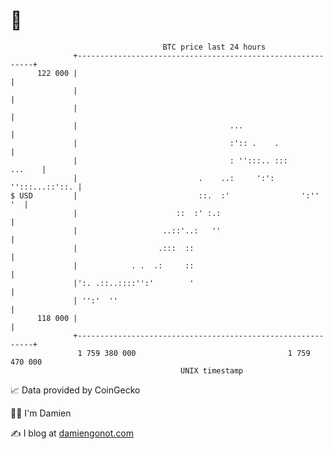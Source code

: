 * 👋

#+begin_example
                                     BTC price last 24 hours                    
                 +------------------------------------------------------------+ 
         122 000 |                                                            | 
                 |                                                            | 
                 |                                                            | 
                 |                                  ...                       | 
                 |                                  :':: .    .               | 
                 |                                  : '':::.. :::      ...    | 
                 |                           .    ..:     ':': '':::...::'::. | 
   $ USD         |                           ::.  :'                ':''   '  | 
                 |                      ::  :' :.:                            | 
                 |                   ..::'..:   ''                            | 
                 |                  .:::  ::                                  | 
                 |            . .  .:     ::                                  | 
                 |':. .::..::::'':'        '                                  | 
                 | '':'  ''                                                   | 
         118 000 |                                                            | 
                 +------------------------------------------------------------+ 
                  1 759 380 000                                  1 759 470 000  
                                         UNIX timestamp                         
#+end_example
📈 Data provided by CoinGecko

🧑‍💻 I'm Damien

✍️ I blog at [[https://www.damiengonot.com][damiengonot.com]]
